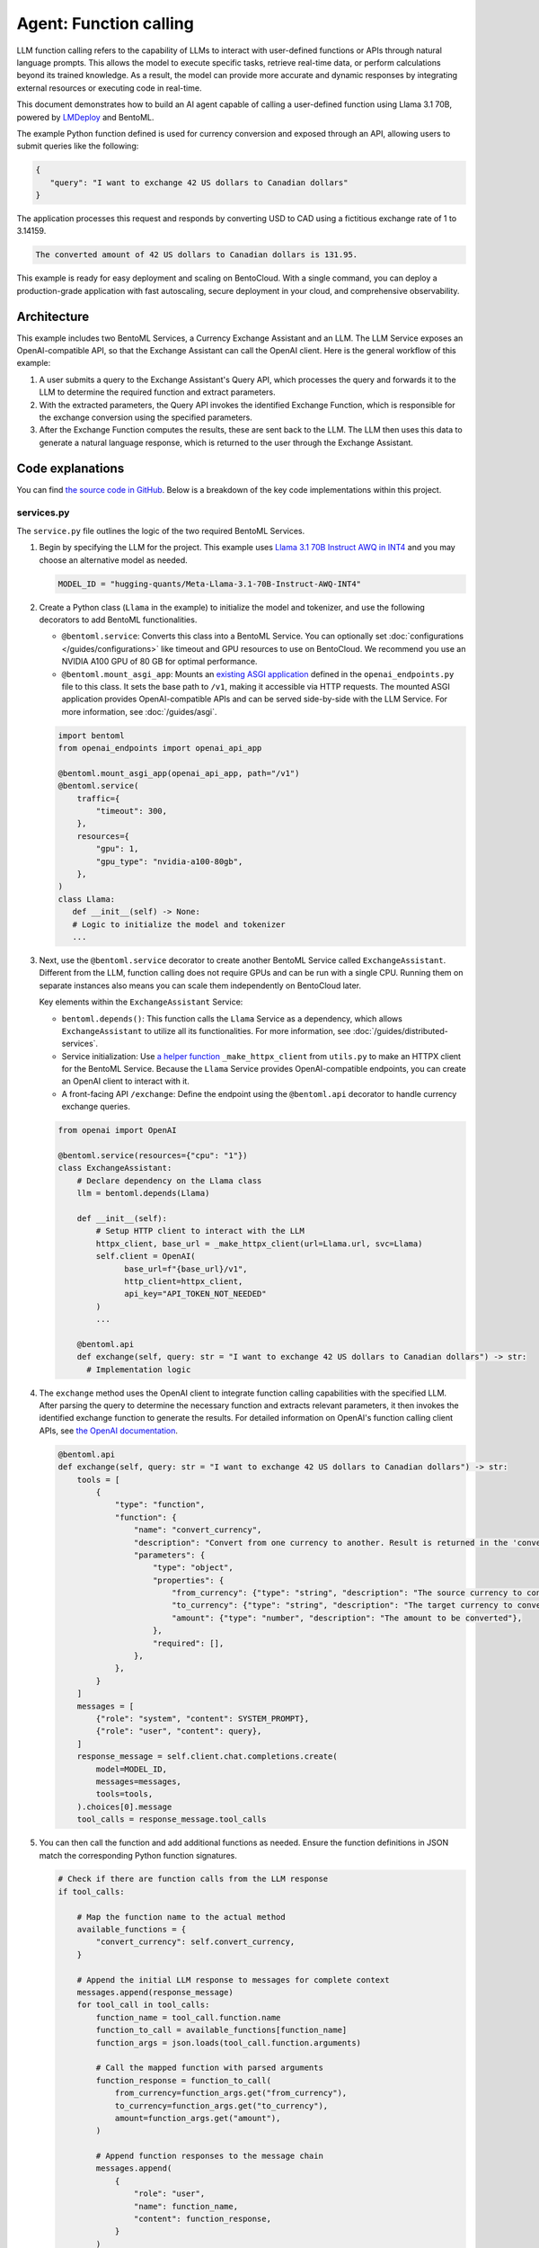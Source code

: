 =======================
Agent: Function calling
=======================

LLM function calling refers to the capability of LLMs to interact with user-defined functions or APIs through natural language prompts. This allows the model to execute specific tasks, retrieve real-time data, or perform calculations beyond its trained knowledge. As a result, the model can provide more accurate and dynamic responses by integrating external resources or executing code in real-time.

This document demonstrates how to build an AI agent capable of calling a user-defined function using Llama 3.1 70B, powered by `LMDeploy <https://github.com/InternLM/lmdeploy>`_ and BentoML.

.. raw:: html

    <div style="display: flex; justify-content: space-between; margin-bottom: 20px;">
        <div style="border: 1px solid #ccc; padding: 10px; border-radius: 10px; background-color: #f9f9f9; flex-grow: 1; margin-right: 10px; text-align: center;">
            <img src="../../_static/img/github-mark.png" alt="GitHub" style="vertical-align: middle; width: 24px; height: 24px;">
            <a href="https://github.com/bentoml/BentoFunctionCalling" style="margin-left: 5px; vertical-align: middle;">Source Code</a>
        </div>
        <div style="border: 1px solid #ccc; padding: 10px; border-radius: 10px; background-color: #f9f9f9; flex-grow: 1; margin-left: 10px; text-align: center;">
            <img src="../../_static/img/bentocloud-logo.png" alt="BentoCloud" style="vertical-align: middle; width: 24px; height: 24px;">
            <a href="#bentocloud" style="margin-left: 5px; vertical-align: middle;">Deploy to BentoCloud</a>
        </div>
        <div style="border: 1px solid #ccc; padding: 10px; border-radius: 10px; background-color: #f9f9f9; flex-grow: 1; margin-left: 10px; text-align: center;">
		    <img src="../../_static/img/bentoml-icon.png" alt="BentoCloud" style="vertical-align: middle; width: 24px; height: 24px;">
            <a href="#localserving" style="vertical-align: middle;">Serve with BentoML</a>
        </div>
    </div>

The example Python function defined is used for currency conversion and exposed through an API, allowing users to submit queries like the following:

.. code-block:: bash

    {
       "query": "I want to exchange 42 US dollars to Canadian dollars"
    }

The application processes this request and responds by converting USD to CAD using a fictitious exchange rate of 1 to 3.14159.

.. code-block:: bash

    The converted amount of 42 US dollars to Canadian dollars is 131.95.

This example is ready for easy deployment and scaling on BentoCloud. With a single command, you can deploy a production-grade application with fast autoscaling, secure deployment in your cloud, and comprehensive observability.

.. image:: ../../_static/img/use-cases/large-language-models/function-calling/function-calling-playground.gif

Architecture
------------

This example includes two BentoML Services, a Currency Exchange Assistant and an LLM. The LLM Service exposes an OpenAI-compatible API, so that the Exchange Assistant can call the OpenAI client. Here is the general workflow of this example:

.. image:: ../../_static/img/use-cases/large-language-models/function-calling/function-calling-diagram.png

1. A user submits a query to the Exchange Assistant's Query API, which processes the query and forwards it to the LLM to determine the required function and extract parameters.
2. With the extracted parameters, the Query API invokes the identified Exchange Function, which is responsible for the exchange conversion using the specified parameters.
3. After the Exchange Function computes the results, these are sent back to the LLM. The LLM then uses this data to generate a natural language response, which is returned to the user through the Exchange Assistant.

Code explanations
-----------------

You can find `the source code in GitHub <https://github.com/bentoml/BentoFunctionCalling/>`_. Below is a breakdown of the key code implementations within this project.

services.py
^^^^^^^^^^^

The ``service.py`` file outlines the logic of the two required BentoML Services.

1. Begin by specifying the LLM for the project. This example uses `Llama 3.1 70B Instruct AWQ in INT4 <https://huggingface.co/hugging-quants/Meta-Llama-3.1-70B-Instruct-AWQ-INT4>`_ and you may choose an alternative model as needed.
    
   .. code-block:: bash

    	MODEL_ID = "hugging-quants/Meta-Llama-3.1-70B-Instruct-AWQ-INT4"
    
2. Create a Python class (``Llama`` in the example) to initialize the model and tokenizer, and use the following decorators to add BentoML functionalities.

   - ``@bentoml.service``: Converts this class into a BentoML Service. You can optionally set :doc:`configurations </guides/configurations>` like timeout and GPU resources to use on BentoCloud. We recommend you use an NVIDIA A100 GPU of 80 GB for optimal performance.
   - ``@bentoml.mount_asgi_app``: Mounts an `existing ASGI application <https://github.com/bentoml/BentoFunctionCalling/blob/main/openai_endpoints.py>`_ defined in the ``openai_endpoints.py`` file to this class. It sets the base path to ``/v1``, making it accessible via HTTP requests. The mounted ASGI application provides OpenAI-compatible APIs and can be served side-by-side with the LLM Service. For more information, see :doc:`/guides/asgi`.
    
   .. code-block:: python

      import bentoml
      from openai_endpoints import openai_api_app

      @bentoml.mount_asgi_app(openai_api_app, path="/v1")
      @bentoml.service(
          traffic={
              "timeout": 300,
          },
          resources={
              "gpu": 1,
              "gpu_type": "nvidia-a100-80gb",
          },
      )
      class Llama:
         def __init__(self) -> None:
         # Logic to initialize the model and tokenizer
         ...		
        
3. Next, use the ``@bentoml.service`` decorator to create another BentoML Service called ``ExchangeAssistant``. Different from the LLM, function calling does not require GPUs and can be run with a single CPU. Running them on separate instances also means you can scale them independently on BentoCloud later.
    
   Key elements within the ``ExchangeAssistant`` Service:
    
   - ``bentoml.depends()``: This function calls the ``Llama`` Service as a dependency, which allows ``ExchangeAssistant`` to utilize all its functionalities. For more information, see :doc:`/guides/distributed-services`.
   - Service initialization: Use `a helper function <https://github.com/bentoml/BentoFunctionCalling/blob/main/utils.py>`_ ``_make_httpx_client`` from ``utils.py`` to make an HTTPX client for the BentoML Service. Because the ``Llama`` Service provides OpenAI-compatible endpoints, you can create an OpenAI client to interact with it.
   - A front-facing API ``/exchange``: Define the endpoint using the ``@bentoml.api`` decorator to handle currency exchange queries.
    
   .. code-block:: python

      from openai import OpenAI
        
      @bentoml.service(resources={"cpu": "1"})
      class ExchangeAssistant:
          # Declare dependency on the Llama class
          llm = bentoml.depends(Llama)
            
          def __init__(self):
              # Setup HTTP client to interact with the LLM
              httpx_client, base_url = _make_httpx_client(url=Llama.url, svc=Llama)
              self.client = OpenAI(
                    base_url=f"{base_url}/v1",
                    http_client=httpx_client,
                    api_key="API_TOKEN_NOT_NEEDED"
              )
              ...
             
          @bentoml.api
          def exchange(self, query: str = "I want to exchange 42 US dollars to Canadian dollars") -> str:
            # Implementation logic
    
4. The ``exchange`` method uses the OpenAI client to integrate function calling capabilities with the specified LLM. After parsing the query to determine the necessary function and extracts relevant parameters, it then invokes the identified exchange function to generate the results. For detailed information on OpenAI's function calling client APIs, see `the OpenAI documentation <https://platform.openai.com/docs/guides/function-calling>`_.
    
   .. code-block:: python

        @bentoml.api
        def exchange(self, query: str = "I want to exchange 42 US dollars to Canadian dollars") -> str:
            tools = [
                {
                    "type": "function",
                    "function": {
                        "name": "convert_currency",
                        "description": "Convert from one currency to another. Result is returned in the 'converted_amount' key.",
                        "parameters": {
                            "type": "object",
                            "properties": {
                                "from_currency": {"type": "string", "description": "The source currency to convert from, e.g. USD",},
                                "to_currency": {"type": "string", "description": "The target currency to convert to, e.g. CAD",},
                                "amount": {"type": "number", "description": "The amount to be converted"},
                            },
                            "required": [],
                        },
                    },
                }
            ]
            messages = [
                {"role": "system", "content": SYSTEM_PROMPT},
                {"role": "user", "content": query},
            ]
            response_message = self.client.chat.completions.create(
                model=MODEL_ID,
                messages=messages,
                tools=tools,
            ).choices[0].message
            tool_calls = response_message.tool_calls
    
5. You can then call the function and add additional functions as needed. Ensure the function definitions in JSON match the corresponding Python function signatures.
    
   .. code-block:: python

            # Check if there are function calls from the LLM response
            if tool_calls:
        
                # Map the function name to the actual method
                available_functions = {
                    "convert_currency": self.convert_currency,
                }
                
                # Append the initial LLM response to messages for complete context
                messages.append(response_message)
                for tool_call in tool_calls:
                    function_name = tool_call.function.name
                    function_to_call = available_functions[function_name]
                    function_args = json.loads(tool_call.function.arguments)
                    
                    # Call the mapped function with parsed arguments
                    function_response = function_to_call(
                        from_currency=function_args.get("from_currency"),
                        to_currency=function_args.get("to_currency"),
                        amount=function_args.get("amount"),
                    )
                    
                    # Append function responses to the message chain
                    messages.append(
                        {
                            "role": "user",
                            "name": function_name,
                            "content": function_response,
                        }
                    )
                    
                # Generate the final response from the LLM incorporating the function responses
                final_response = self.client.chat.completions.create(
                    model=MODEL_ID,
                    messages=messages,
                )
                return final_response.choices[0].message.content
            else:
                return "Unable to use the available tools."

bentofile.yaml
^^^^^^^^^^^^^^

This configuration file defines the build options for a :doc:`Bento </guides/build-options>`, the unified distribution format in BentoML, which contains source code, Python packages, model references, and environment setup. It helps ensure reproducibility across development and production environments.

Here is an example file:

.. code-block:: yaml

   service: 'service:ExchangeAssistant'
   labels:
     owner: bentoml-team
     stage: demo
   include:
     - '*.py'
   python:
     requirements_txt: './requirements.txt'
     lock_packages: false
   docker:
     python_version: 3.11

Try it out
----------

You can run `this example project <https://github.com/bentoml/BentoFunctionCalling>`_ on BentoCloud, or serve it locally, containerize it as an OCI-compliant image and deploy it anywhere.

.. _BentoCloud:

BentoCloud
^^^^^^^^^^

.. raw:: html

    <a id="bentocloud"></a>

BentoCloud provides fast and scalable infrastructure for building and scaling AI applications with BentoML in the cloud.

1. Install BentoML and :doc:`log in to BentoCloud </bentocloud/how-tos/manage-access-token>` through the BentoML CLI. If you don't have a BentoCloud account, `sign up here for free <https://www.bentoml.com/>`_ and get $10 in free credits.
    
   .. code-block:: bash

      pip install bentoml
      bentoml cloud login
    
2. Clone the repository and deploy the project to BentoCloud.
    
   .. code-block:: bash

      git clone https://github.com/bentoml/BentoFunctionCalling.git
      cd BentoFunctionCalling
      bentoml deploy .
    
3. Once it is up and running on BentoCloud, you can call the endpoint in the following ways:
    
   .. tab-set::

    .. tab-item:: BentoCloud Playground

		.. image:: ../../_static/img/use-cases/large-language-models/function-calling/function-calling-playground.png

    .. tab-item:: Python client

       .. code-block:: python
    
          import bentoml
    
          with bentoml.SyncHTTPClient("<your_deployment_endpoint_url>") as client:
             response_generator = client.exchange(
                   query="I want to exchange 42 US dollars to Canadian dollars"
    		    )
             for response in response_generator:
                  print(response, end='')
    
    .. tab-item:: CURL

       .. code-block:: bash

          curl -X 'POST' \
            '<your_deployment_endpoint_url>/exchange' \
            -H 'accept: text/plain' \
            -H 'Content-Type: application/json' \
            -d '{
              "query": "I want to exchange 42 US dollars to Canadian dollars"
          }'
    
4. To make sure the Deployment automatically scales within a certain replica range, add the scaling flags:
    
   .. code-block:: bash

      bentoml deploy . --scaling-min 0 --scaling-max 3 # Set your desired count
    
   If it's already deployed, update its allowed replicas as follows:
    
   .. code-block:: bash

      bentoml deployment update <deployment-name> --scaling-min 0 --scaling-max 3 # Set your desired count

   For more information, see :doc:`how to configure concurrency and autoscaling </bentocloud/how-tos/autoscaling>`.
    
.. _LocalServing:

Local serving
^^^^^^^^^^^^^

.. raw:: html

    <a id="localserving"></a>

BentoML allows you to run and test your code locally, so that you can quick validate your code with local compute resources.

.. important::

   To serve this project locally, you need an Nvidia GPU with sufficient VRAM to run the LLM. We recommend you use an NVIDIA A100 GPU of 80 GB for the included `Llama 3.1 70B Instruct AWQ in INT4 <https://huggingface.co/hugging-quants/Meta-Llama-3.1-70B-Instruct-AWQ-INT4>`_ for optimal performance.

1. Clone the project repository and install the dependencies.
    
   .. code-block:: bash

        git clone https://github.com/bentoml/BentoFunctionCalling.git
        cd BentoFunctionCalling
        
        # Recommend Python 3.11
        pip install -r requirements.txt
    
2. Serve it locally.
    
   .. code-block:: bash

        bentoml serve .
    
3. Visit or send API requests to `http://localhost:3000 <http://localhost:3000/>`_.

For custom deployment in your own infrastructure, use BentoML to :doc:`generate an OCI-compliant image </guides/containerization>`.